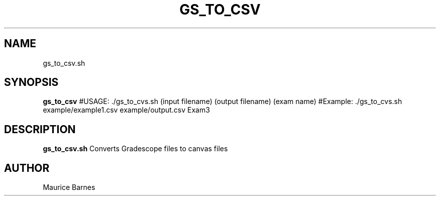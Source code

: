 .TH GS_TO_CSV 1 2020-12-11 LMSSTAR

.SH NAME
gs_to_csv.sh

.SH SYNOPSIS
.B gs_to_csv
#USAGE: ./gs_to_cvs.sh (input filename) (output filename) (exam name)
#Example: ./gs_to_cvs.sh example/example1.csv example/output.csv Exam3

.SH DESCRIPTION
.B gs_to_csv.sh
Converts Gradescope files to canvas files

.SH AUTHOR
Maurice Barnes